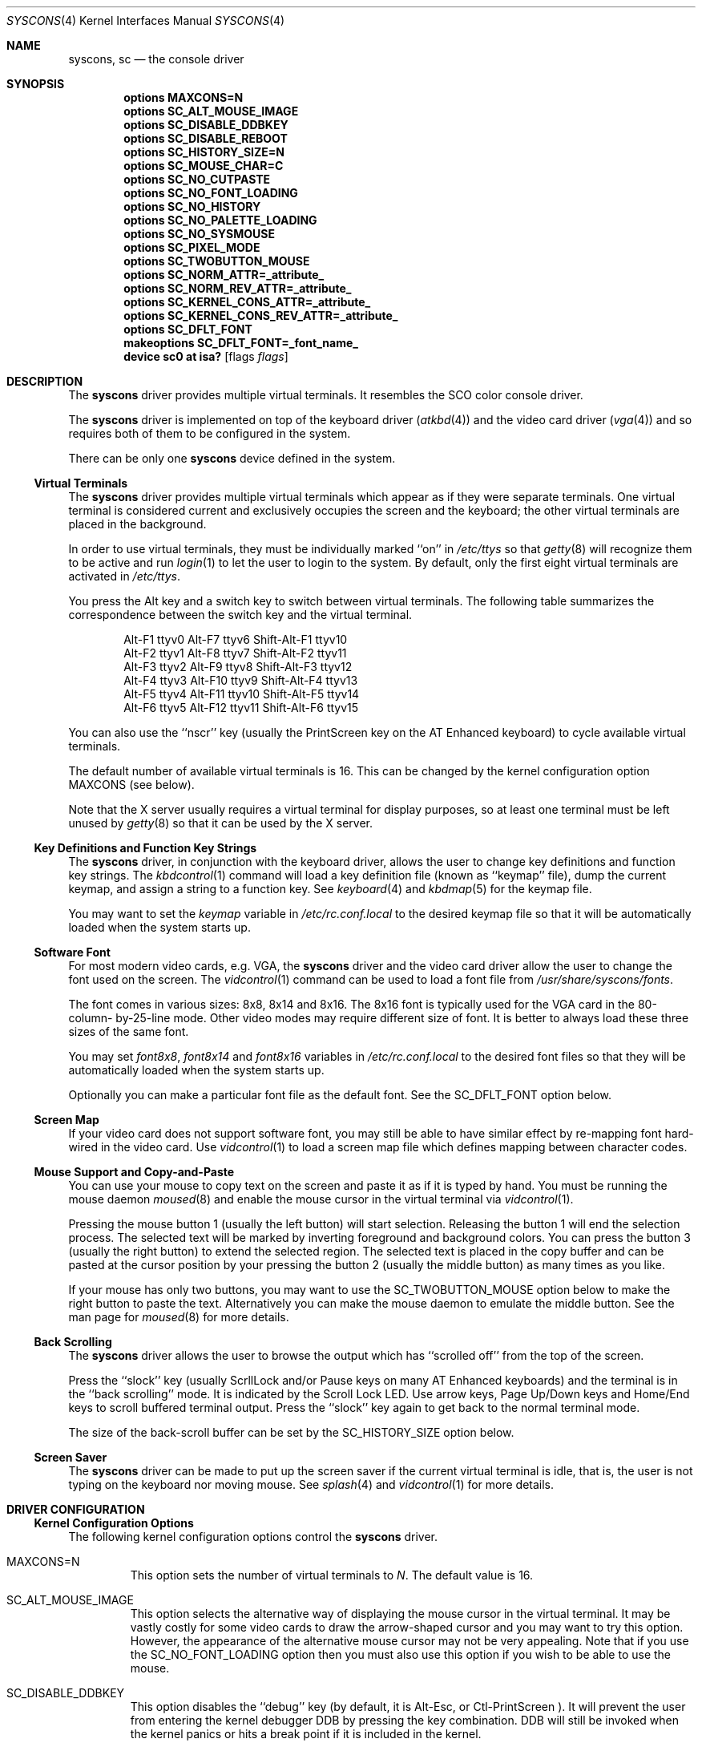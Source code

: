 .\"
.\" Copyright (c) 1999
.\" Kazutaka YOKOTA <yokota@zodiac.mech.utsunomiya-u.ac.jp>
.\" All rights reserved.
.\"
.\" Redistribution and use in source and binary forms, with or without
.\" modification, are permitted provided that the following conditions
.\" are met:
.\" 1. Redistributions of source code must retain the above copyright
.\"    notice, this list of conditions and the following disclaimer as
.\"    the first lines of this file unmodified.
.\" 2. Redistributions in binary form must reproduce the above copyright
.\"    notice, this list of conditions and the following disclaimer in the
.\"    documentation and/or other materials provided with the distribution.
.\"
.\" THIS SOFTWARE IS PROVIDED BY THE AUTHOR ``AS IS'' AND ANY EXPRESS OR
.\" IMPLIED WARRANTIES, INCLUDING, BUT NOT LIMITED TO, THE IMPLIED WARRANTIES
.\" OF MERCHANTABILITY AND FITNESS FOR A PARTICULAR PURPOSE ARE DISCLAIMED.
.\" IN NO EVENT SHALL THE AUTHOR BE LIABLE FOR ANY DIRECT, INDIRECT,
.\" INCIDENTAL, SPECIAL, EXEMPLARY, OR CONSEQUENTIAL DAMAGES (INCLUDING, BUT
.\" NOT LIMITED TO, PROCUREMENT OF SUBSTITUTE GOODS OR SERVICES; LOSS OF USE,
.\" DATA, OR PROFITS; OR BUSINESS INTERRUPTION) HOWEVER CAUSED AND ON ANY
.\" THEORY OF LIABILITY, WHETHER IN CONTRACT, STRICT LIABILITY, OR TORT
.\" (INCLUDING NEGLIGENCE OR OTHERWISE) ARISING IN ANY WAY OUT OF THE USE OF
.\" THIS SOFTWARE, EVEN IF ADVISED OF THE POSSIBILITY OF SUCH DAMAGE.
.\"
.\" $FreeBSD$
.\"
.Dd June 30, 1999
.Dt SYSCONS 4
.Os FreeBSD
.Sh NAME
.Nm syscons ,
.Nm sc
.Nd
the console driver
.Sh SYNOPSIS
.Cd "options MAXCONS=N"
.Cd "options SC_ALT_MOUSE_IMAGE"
.Cd "options SC_DISABLE_DDBKEY"
.Cd "options SC_DISABLE_REBOOT"
.Cd "options SC_HISTORY_SIZE=N"
.Cd "options SC_MOUSE_CHAR=C"
.Cd "options SC_NO_CUTPASTE"
.Cd "options SC_NO_FONT_LOADING"
.Cd "options SC_NO_HISTORY"
.Cd "options SC_NO_PALETTE_LOADING"
.Cd "options SC_NO_SYSMOUSE"
.Cd "options SC_PIXEL_MODE"
.Cd "options SC_TWOBUTTON_MOUSE
.Cd "options SC_NORM_ATTR=_attribute_"
.Cd "options SC_NORM_REV_ATTR=_attribute_"
.Cd "options SC_KERNEL_CONS_ATTR=_attribute_"
.Cd "options SC_KERNEL_CONS_REV_ATTR=_attribute_"
.Cd "options SC_DFLT_FONT"
.Cd "makeoptions SC_DFLT_FONT=_font_name_"
.Cd "device sc0 at isa?" Op flags Ar flags
.Sh DESCRIPTION
The
.Nm
driver provides multiple virtual terminals.
It resembles the SCO color console driver.
.Pp
The
.Nm
driver is implemented on top of the keyboard driver
.Pq Xr atkbd 4
and the video card driver
.Pq Xr vga 4
and so requires both of them to be configured in the system.
.Pp
There can be only one 
.Nm
device defined in the system.
.Ss Virtual Terminals
The
.Nm
driver provides multiple virtual terminals which appear as if they were
separate terminals.
One virtual terminal is considered current and exclusively
occupies the screen and the keyboard; the other virtual terminals
are placed in the background.
.Pp
In order to use virtual terminals, they must be individually
marked ``on'' in
.Pa /etc/ttys
so that 
.Xr getty 8
will recognize them to be active and run
.Xr login 1 
to let the user to login to the system.
By default, only the first eight virtual terminals are activated in
.Pa /etc/ttys .
.Pp
You press the
.Dv Alt
key and a switch key to switch between 
virtual terminals.
The following table summarizes the correspondence between the switch
key and the virtual terminal.
.Bd -literal -offset indent
Alt-F1   ttyv0      Alt-F7   ttyv6      Shift-Alt-F1   ttyv10
Alt-F2   ttyv1      Alt-F8   ttyv7      Shift-Alt-F2   ttyv11
Alt-F3   ttyv2      Alt-F9   ttyv8      Shift-Alt-F3   ttyv12
Alt-F4   ttyv3      Alt-F10  ttyv9      Shift-Alt-F4   ttyv13
Alt-F5   ttyv4      Alt-F11  ttyv10     Shift-Alt-F5   ttyv14
Alt-F6   ttyv5      Alt-F12  ttyv11     Shift-Alt-F6   ttyv15
.Ed
.Pp
You can also use the ``nscr'' key (usually the
.Dv PrintScreen
key on the AT Enhanced keyboard) to cycle available virtual terminals.
.Pp
The default number of available virtual terminals is 16.
This can be changed by the kernel configuration option
.Dv MAXCONS
(see below).
.Pp
Note that the X server usually requires a virtual terminal for display
purposes, so at least one terminal must be left unused by 
.Xr getty 8
so that it can be used by the X server.
.Ss Key Definitions and Function Key Strings
The
.Nm
driver, in conjunction with the keyboard driver, allows the user
to change key definitions and function key strings.
The
.Xr kbdcontrol 1
command will load a key definition file (known as ``keymap'' file),
dump the current keymap, and assign a string to a function key.
See
.Xr keyboard 4
and
.Xr kbdmap 5
for the keymap file.
.Pp
You may want to set the
.Ar keymap
variable in 
.Pa /etc/rc.conf.local
to the desired keymap file so that it will be automatically loaded
when the system starts up.
.Ss Software Font
For most modern video cards, e.g. VGA, the
.Nm
driver and the video card driver allow the user to change 
the font used on the screen.
The
.Xr vidcontrol 1
command can be used to load a font file from 
.Pa /usr/share/syscons/fonts .
.Pp
The font comes in various sizes: 8x8, 8x14 and 8x16.
The 8x16 font is typically used for the VGA card in the 80-column-
by-25-line mode.
Other video modes may require different size of font.
It is better to always load these three sizes of the same font.
.Pp
You may set
.Ar font8x8 ,
.Ar font8x14 
and
.Ar font8x16
variables in
.Pa /etc/rc.conf.local
to the desired font files so that they will be automatically loaded
when the system starts up.
.Pp
Optionally you can make a particular font file as the default font.
See the
.Dv SC_DFLT_FONT
option below.
.Ss Screen Map
If your video card does not support software font, you may still be able
to have similar effect by re-mapping font hard-wired in the video card.
Use
.Xr vidcontrol 1
to load a screen map file which defines mapping between character codes.
.Ss Mouse Support and Copy-and-Paste
You can use your mouse to copy text on the screen and paste it as if
it is typed by hand.
You must be running the mouse daemon
.Xr moused 8
and enable the mouse cursor in the virtual terminal via
.Xr vidcontrol 1 .
.Pp
Pressing the mouse button 1 (usually the left button) will start selection.
Releasing the button 1 will end the selection process.
The selected text will be marked by inverting foreground and 
background colors.
You can press the button 3 (usually the right button) to extend
the selected region.
The selected text is placed in the copy buffer and can be pasted
at the cursor position by your pressing the button 2 (usually the
middle button) as many times as you like.
.Pp
If your mouse has only two buttons, you may want to use the
.Dv SC_TWOBUTTON_MOUSE
option below to make the right button to paste the text.
Alternatively you can make the mouse daemon
to emulate the middle button.
See the man page for
.Xr moused 8
for more details.
.Ss Back Scrolling
The
.Nm
driver allows the user to browse the output which has ``scrolled off''
from the top of the screen.
.Pp
Press the ``slock'' key (usually 
.Dv ScrllLock 
and/or 
.Dv Pause 
keys on many AT Enhanced keyboards) and the terminal is 
in the ``back scrolling'' mode.
It is indicated by the 
.Dv Scroll Lock
LED.
Use arrow keys, 
.Dv Page Up/Down 
keys and 
.Dv Home/End 
keys to scroll buffered terminal output.
Press the ``slock'' key again to get back to the normal terminal mode.
.Pp
The size of the back-scroll buffer can be set by the
.Dv SC_HISTORY_SIZE
option below.
.Ss Screen Saver
The
.Nm
driver can be made to put up the screen saver if the current
virtual terminal is idle, that is, the user is not typing
on the keyboard nor moving mouse.
See
.Xr splash 4
and
.Xr vidcontrol 1
for more details.
.Sh DRIVER CONFIGURATION
.Ss Kernel Configuration Options
The following kernel configuration options control the
.Nm
driver.
.Bl -tag -width MOUSE
.It Dv MAXCONS=N
This option sets the number of virtual terminals to
.Fa N .
The default value is 16.
.It Dv SC_ALT_MOUSE_IMAGE
This option selects the alternative way of displaying the mouse cursor
in the virtual terminal.
It may be vastly costly for some video cards to draw the arrow-shaped
cursor and you may want to try this option.
However, the appearance of the alternative mouse cursor may not be
very appealing.
Note that if you use the
.Dv SC_NO_FONT_LOADING
option then you must also use this option if you wish to be able to use
the mouse.
.It Dv SC_DISABLE_DDBKEY
This option disables the ``debug'' key (by default, it is 
.Dv Alt-Esc ,
or
.Dv Ctl-PrintScreen
).
It will prevent the user from
entering the kernel debugger DDB by pressing the key combination.  
DDB will still be invoked when the kernel panics or hits a break point 
if it is included in the kernel.
.It Dv SC_DISABLE_REBOOT
This option disables the ``reboot'' key (by default, it is 
.Dv Ctl-Alt-Del
), so that the casual user may not accidentally reboot the system.
.It Dv SC_HISTORY_SIZE=N
Sets the size of back scroll buffer to 
.Fa N
lines.
The default value is 100.
.It Dv SC_MOUSE_CHAR=C
Unless the
.Dv SC_ALT_MOUSE_IMAGE
option above is specified, the
The
.Nm
driver reserves four consecutive character codes in order to display the 
mouse cursor in the virtual terminals in some systems.
This option specifies the first character code to
.Fa C
to be used for this purpose.
The default value is 0xd0.
A good candidate is 0x03.
.It Dv SC_PIXEL_MODE
Adds support for pixel (raster) mode console.
This mode is useful on some laptop computers, but less so on
most other systems, and it adds substantial amount of code to syscons.
If the this option is NOT defined, you can reduce the kernel size a lot.
See the
.Dv VESA800X600
flag below.
.It Dv SC_TWOBUTTON_MOUSE
If you have a two button mouse, you may want to add this option 
to use the right button of the mouse to paste text.
See
.Sx Mouse Support and Copy-and-Paste
above.
.It Dv SC_NORM_ATTR=_attribute_
.It Dv SC_NORM_REV_ATTR=_attribute_
.It Dv SC_KERNEL_CONS_ATTR=_attribute_
.It Dv SC_KERNEL_CONS_REV_ATTR=_attribute_
These options will set the default colors.
Available colors are defined in
.Pa /usr/include/machine/pc/display.h .
See
.Sx EXAMPLES
below.
.It Dv SC_DFLT_FONT
This option will specify the default font.
Available fonts are: iso, iso2, koi8-r, cp437, cp850, cp865 and cp866.
16-line, 14-line and 8-line font data will be compiled in.  
Without this option, the
.Nm
driver will use whatever font already loaded in the video card,
unless you explicitly load software font at startup.
See
.Sx EXAMPLES
below.
.El
.Pp
The following options will remove some features from the
.Nm
driver and save kernel memory.
.Bl -tag -width MOUSE
.It Dv SC_NO_CUTPASTE
This option disables ``copy and paste'' operation in virtual
terminals.
.It Dv SC_NO_FONT_LOADING
The
.Nm
driver can load software font on some video cards.
This option removes this feature.
Note that if you still wish to use
the mouse with this option then you must also use the
.Dv SC_ALT_MOUSE_IMAGE
option.
.It Dv SC_NO_HISTORY
This option disables back-scrolling in virtual terminals.
.\".It Dv SC_NO_PALETTE_LOADING
.It Dv SC_NO_SYSMOUSE
This option removes mouse support in the
.Nm
driver.
The mouse daemon
.Xr moused 8
will fail if this option is defined.
This option implies the
.Dv SC_NO_CUTPASTE
option too.
.El
.Ss Driver Flags
The following driver flags can be used to control the
.Nm
driver.
They can be set either in the kernel configuration file
.Pq see Xr config 8 ,
or else in the User Configuration Menu at boot
time
.Pq see Xr boot 8 .
.Bl -tag -width bit_0
.\".It bit 0 (VISUAL_BELL)
.\"Uses the ``visual'' bell.
.\"The screen will blink instead of generating audible sound.
.\".It bit 1,2 (CURSOR_TYPE)
.\"This option specifies the cursor appearance.
.\"Possible values are:
.\".Bl -tag -width TYPE -compact
.\".It Dv 0
.\"normal block cursor
.\".It Dv 2
.\"blinking block cursor
.\".It Dv 4
.\"underline cursor
.\".It Dv 6
.\"blinking underline (aka destructive) cursor
.\".El
.\".It bit 6 (QUIET_BELL)
.\"This option suppresses the bell, whether audible or visual, 
.\"if it is rung in a background virtual terminal.
.It 0x0080 (VESA800X600)
This option puts the video card in the VESA 800x600 dots, 16 color
mode.
It may be useful for laptop computers for which the 800x600 mode
is otherwise unsupported by the X server.
Note that in order for this flag to work, the kernel must be 
compiled with the
.Dv SC_PIXEL_MODE
option explained above.
.\"Note also that the ``copy-and-paste'' function is not currently supported 
.\"in this mode and the mouse pointer will not be displayed.
.It 0x0100 (AUTODETECT_KBD)
This option instructs the syscons driver to periodically scan
for a keyboard device if it is not currently attached to one.
Otherwise, the driver only probes for a keyboard once during bootup.
.El
.Sh FILES
.Bl -tag -width /usr/share/syscons/xxxxyyyyzzz -compact
.It Pa /dev/console
.It Pa /dev/consolectl
.It Pa /dev/ttyv?
virtual terminals
.It Pa /etc/ttys
terminal initialization information
.It Pa /usr/share/syscons/fonts/*
font files
.It Pa /usr/share/syscons/keymaps/*
key map files
.It Pa /usr/share/syscons/scrmaps/*
screen map files
.El
.Sh EXAMPLES
As the 
.Nm
driver requires the keyboard driver and the video card driver,
the kernel configuration file should contain the following lines.
.Pp
.Bd -literal -offset indent
device atkbdc0 at isa? port IO_KBD
device atkbd0 at atkbdc? irq 1
device vga0 at isa? conflicts
device sc0 at isa?

pseudo-device splash
.Ed
.Pp
If you do not intend to load the splash image or use the screen saver,
the last line is not necessary, and can be omitted.
.Pp
Note that the keyboard controller driver
.Nm atkbdc
is required by the keyboard driver
.Nm atkbd .
.Pp
The following lines will set the default colors. 
The normal text will be green on black background. 
The reversed text will be yellow on green background.
Note that you cannot put any white space inside the quoted string,
because of the current implementation of
.Xr config 8 .
.Pp
.Dl "options SC_NORM_ATTR=(FG_GREEN|BG_BLACK)
.Dl "options SC_NORM_REV_ATTR=(FG_YELLOW|BG_GREEN)
.Pp
The following lines will set the default colors of the kernel message. 
The kernel message will be printed bright red on black background.
The reversed message will be black on red background.
.Pp
.Dl "options SC_KERNEL_CONS_ATTR=(FG_LIGHTRED|BG_BLACK)
.Dl "options SC_KERNEL_CONS_REV_ATTR=(FG_BLACK|BG_RED)
.Pp
The following example adds the font files
.Pa cp850-8x16.fnt ,
.Pa cp850-8x14.font 
and
.Pa cp850-8x8.font
to the kernel.
.Pp
.Dl "options SC_DFLT_FONT"
.Dl "makeoptions SC_DFLT_FONT=cp850
.Dl "device sc0 at isa?
.Pp
.\".Sh DIAGNOSTICS
.\".Sh CAVEATS
.Sh BUGS
This manual page is incomplete and urgently needs revision.
.Sh SEE ALSO
.Xr kbdcontrol 1 ,
.Xr login 1 ,
.Xr vidcontrol 1 ,
.Xr atkbd 4 ,
.Xr atkbdc 4 ,
.Xr keyboard 4 ,
.Xr screen 4 ,
.Xr splash 4 ,
.Xr ukbd 4 ,
.Xr vga 4 ,
.Xr kbdmap 5 ,
.Xr rc.conf 5 ,
.Xr screenmap 5 ,
.Xr ttys 5 ,
.Xr config 8 ,
.Xr getty 8 ,
.Xr kldload 8 ,
.Xr moused 8
.Sh HISTORY
The
.Nm
driver first appeared in
.Fx 1.0 .
.Sh AUTHORS
.An -nosplit
The
.Nm
driver was written by
.An S\(/oren Schmidt Aq sos@FreeBSD.org .
This manual page was written by
.An Kazutaka Yokota Aq yokota@FreeBSD.org .
